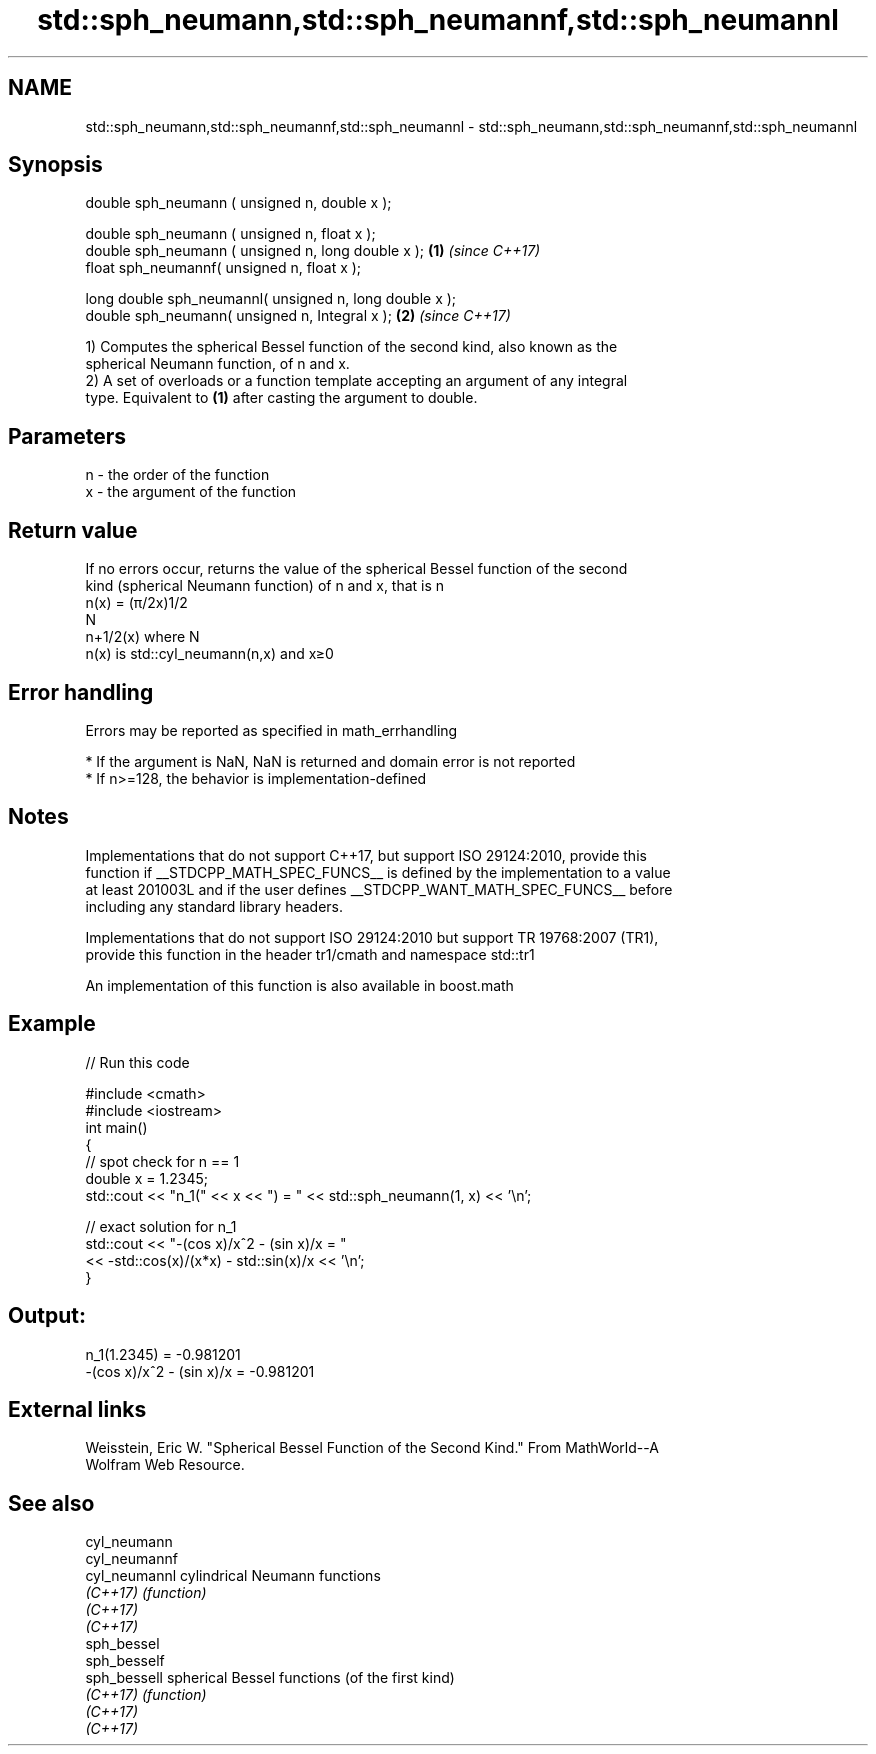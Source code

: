 .TH std::sph_neumann,std::sph_neumannf,std::sph_neumannl 3 "2018.03.28" "http://cppreference.com" "C++ Standard Libary"
.SH NAME
std::sph_neumann,std::sph_neumannf,std::sph_neumannl \- std::sph_neumann,std::sph_neumannf,std::sph_neumannl

.SH Synopsis
   double      sph_neumann ( unsigned n, double x );

   double      sph_neumann ( unsigned n, float x );
   double      sph_neumann ( unsigned n, long double x ); \fB(1)\fP \fI(since C++17)\fP
   float       sph_neumannf( unsigned n, float x  );

   long double sph_neumannl( unsigned n, long double x );
   double       sph_neumann( unsigned n, Integral x );    \fB(2)\fP \fI(since C++17)\fP

   1) Computes the spherical Bessel function of the second kind, also known as the
   spherical Neumann function, of n and x.
   2) A set of overloads or a function template accepting an argument of any integral
   type. Equivalent to \fB(1)\fP after casting the argument to double.

.SH Parameters

   n - the order of the function
   x - the argument of the function

.SH Return value

   If no errors occur, returns the value of the spherical Bessel function of the second
   kind (spherical Neumann function) of n and x, that is n
   n(x) = (π/2x)1/2
   N
   n+1/2(x) where N
   n(x) is std::cyl_neumann(n,x) and x≥0

.SH Error handling

   Errors may be reported as specified in math_errhandling

     * If the argument is NaN, NaN is returned and domain error is not reported
     * If n>=128, the behavior is implementation-defined

.SH Notes

   Implementations that do not support C++17, but support ISO 29124:2010, provide this
   function if __STDCPP_MATH_SPEC_FUNCS__ is defined by the implementation to a value
   at least 201003L and if the user defines __STDCPP_WANT_MATH_SPEC_FUNCS__ before
   including any standard library headers.

   Implementations that do not support ISO 29124:2010 but support TR 19768:2007 (TR1),
   provide this function in the header tr1/cmath and namespace std::tr1

   An implementation of this function is also available in boost.math

.SH Example

   
// Run this code

 #include <cmath>
 #include <iostream>
 int main()
 {
     // spot check for n == 1
     double x = 1.2345;
     std::cout << "n_1(" << x << ") = " << std::sph_neumann(1, x) << '\\n';
  
     // exact solution for n_1
     std::cout << "-(cos x)/x^2 - (sin x)/x = "
               << -std::cos(x)/(x*x) - std::sin(x)/x << '\\n';
 }

.SH Output:

 n_1(1.2345) = -0.981201
 -(cos x)/x^2 - (sin x)/x = -0.981201

.SH External links

   Weisstein, Eric W. "Spherical Bessel Function of the Second Kind." From MathWorld--A
   Wolfram Web Resource.

.SH See also

   cyl_neumann
   cyl_neumannf
   cyl_neumannl cylindrical Neumann functions
   \fI(C++17)\fP      \fI(function)\fP 
   \fI(C++17)\fP
   \fI(C++17)\fP
   sph_bessel
   sph_besself
   sph_bessell  spherical Bessel functions (of the first kind)
   \fI(C++17)\fP      \fI(function)\fP 
   \fI(C++17)\fP
   \fI(C++17)\fP
